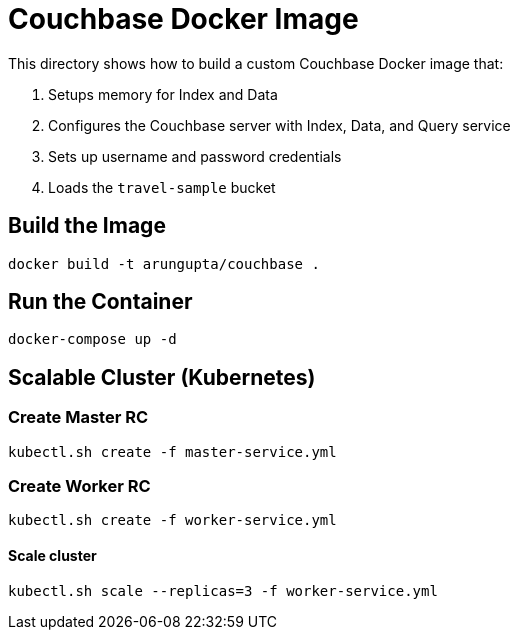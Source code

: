 = Couchbase Docker Image

This directory shows how to build a custom Couchbase Docker image that:

. Setups memory for Index and Data
. Configures the Couchbase server with Index, Data, and Query service
. Sets up username and password credentials
. Loads the `travel-sample` bucket

== Build the Image

```console
docker build -t arungupta/couchbase .
```

== Run the Container

```
docker-compose up -d
```

== Scalable Cluster (Kubernetes)

=== Create Master RC

```
kubectl.sh create -f master-service.yml
```

=== Create Worker RC

```
kubectl.sh create -f worker-service.yml
```

==== Scale cluster

```
kubectl.sh scale --replicas=3 -f worker-service.yml
```
